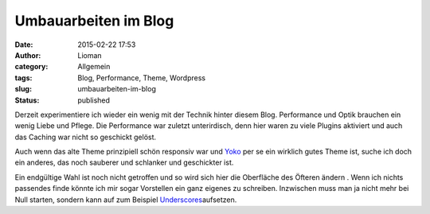 Umbauarbeiten im Blog
#####################
:date: 2015-02-22 17:53
:author: Lioman
:category: Allgemein
:tags: Blog, Performance, Theme, Wordpress
:slug: umbauarbeiten-im-blog
:status: published

Derzeit experimentiere ich wieder ein wenig mit der Technik hinter
diesem Blog. Performance und Optik brauchen ein wenig Liebe und Pflege.
Die Performance war zuletzt unterirdisch, denn hier waren zu viele
Plugins aktiviert und auch das Caching war nicht so geschickt gelöst.

Auch wenn das alte Theme prinzipiell schön responsiv war und
`Yoko <http://www.elmastudio.de/wordpress-themes/yoko/>`__ per se ein
wirklich gutes Theme ist, suche ich doch ein anderes, das noch sauberer
und schlanker und geschickter ist.

Ein endgültige Wahl ist noch nicht getroffen und so wird sich hier die
Oberfläche des Öfteren ändern . Wenn ich nichts passendes finde könnte
ich mir sogar Vorstellen ein ganz eigenes zu schreiben. Inzwischen muss
man ja nicht mehr bei Null starten, sondern kann auf zum Beispiel
`Underscores <http://underscores.me/>`__\ aufsetzen.
